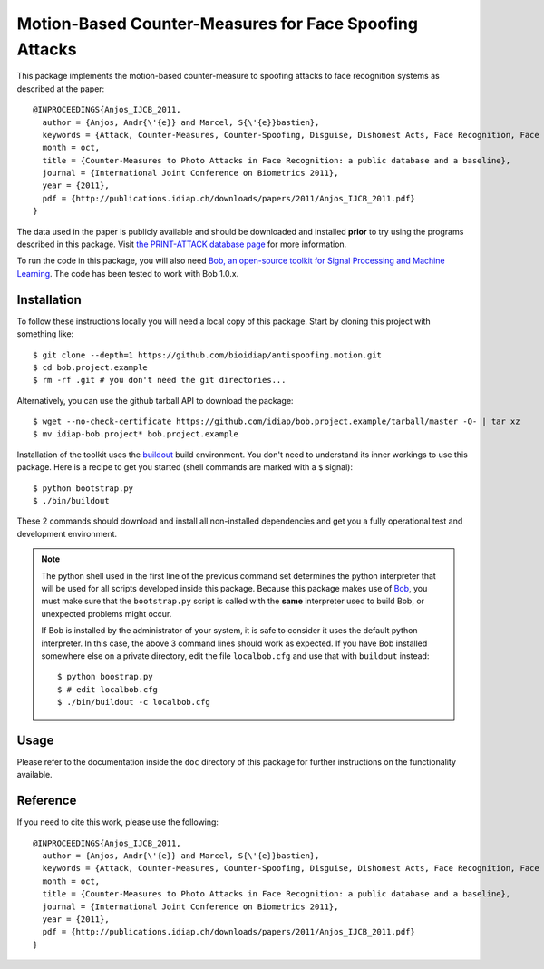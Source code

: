 Motion-Based Counter-Measures for Face Spoofing Attacks
=======================================================

This package implements the motion-based counter-measure to spoofing attacks to
face recognition systems as described at the paper::

  @INPROCEEDINGS{Anjos_IJCB_2011,
    author = {Anjos, Andr{\'{e}} and Marcel, S{\'{e}}bastien},
    keywords = {Attack, Counter-Measures, Counter-Spoofing, Disguise, Dishonest Acts, Face Recognition, Face Verification, Forgery, Liveness Detection, Replay, Spoofing, Trick},
    month = oct,
    title = {Counter-Measures to Photo Attacks in Face Recognition: a public database and a baseline},
    journal = {International Joint Conference on Biometrics 2011},
    year = {2011},
    pdf = {http://publications.idiap.ch/downloads/papers/2011/Anjos_IJCB_2011.pdf}
  }

The data used in the paper is publicly available and should be downloaded and
installed **prior** to try using the programs described in this package. Visit
`the PRINT-ATTACK database page <https://www.idiap.ch/dataset/printattack>`_ for more information.

To run the code in this package, you will also need `Bob, an open-source
toolkit for Signal Processing and Machine Learning
<http://idiap.github.com/bob>`_. The code has been tested to work with Bob
1.0.x.

Installation
------------

To follow these instructions locally you will need a local copy of this
package. Start by cloning this project with something like::

  $ git clone --depth=1 https://github.com/bioidiap/antispoofing.motion.git
  $ cd bob.project.example
  $ rm -rf .git # you don't need the git directories...

Alternatively, you can use the github tarball API to download the package::

  $ wget --no-check-certificate https://github.com/idiap/bob.project.example/tarball/master -O- | tar xz 
  $ mv idiap-bob.project* bob.project.example

Installation of the toolkit uses the `buildout <http://www.buildout.org/>`_
build environment. You don't need to understand its inner workings to use this
package. Here is a recipe to get you started (shell commands are marked with a
``$`` signal)::
  
  $ python bootstrap.py
  $ ./bin/buildout

These 2 commands should download and install all non-installed dependencies and
get you a fully operational test and development environment.

.. note::

  The python shell used in the first line of the previous command set
  determines the python interpreter that will be used for all scripts developed
  inside this package. Because this package makes use of `Bob
  <http://idiap.github.com/bob>`_, you must make sure that the ``bootstrap.py``
  script is called with the **same** interpreter used to build Bob, or
  unexpected problems might occur.

  If Bob is installed by the administrator of your system, it is safe to
  consider it uses the default python interpreter. In this case, the above 3
  command lines should work as expected. If you have Bob installed somewhere
  else on a private directory, edit the file ``localbob.cfg`` and use that
  with ``buildout`` instead::

    $ python boostrap.py
    $ # edit localbob.cfg
    $ ./bin/buildout -c localbob.cfg

Usage
-----

Please refer to the documentation inside the ``doc`` directory of this package
for further instructions on the functionality available.

Reference
---------

If you need to cite this work, please use the following::

  @INPROCEEDINGS{Anjos_IJCB_2011,
    author = {Anjos, Andr{\'{e}} and Marcel, S{\'{e}}bastien},
    keywords = {Attack, Counter-Measures, Counter-Spoofing, Disguise, Dishonest Acts, Face Recognition, Face Verification, Forgery, Liveness Detection, Replay, Spoofing, Trick},
    month = oct,
    title = {Counter-Measures to Photo Attacks in Face Recognition: a public database and a baseline},
    journal = {International Joint Conference on Biometrics 2011},
    year = {2011},
    pdf = {http://publications.idiap.ch/downloads/papers/2011/Anjos_IJCB_2011.pdf}
  }
